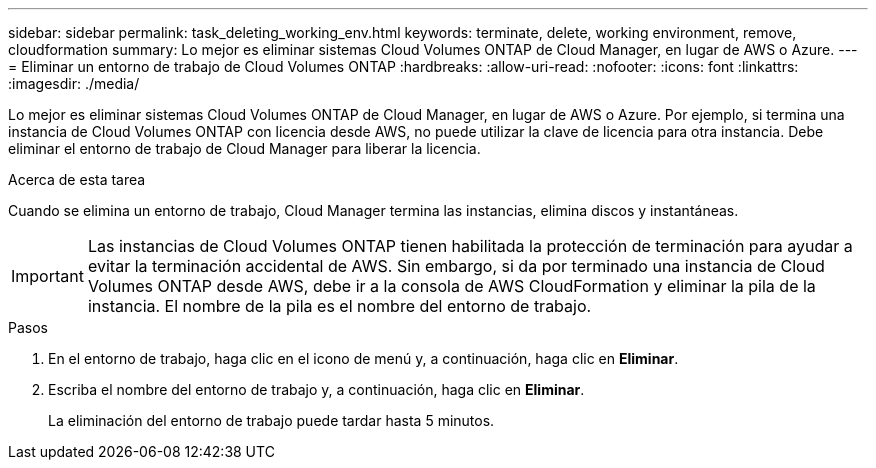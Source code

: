 ---
sidebar: sidebar 
permalink: task_deleting_working_env.html 
keywords: terminate, delete, working environment, remove, cloudformation 
summary: Lo mejor es eliminar sistemas Cloud Volumes ONTAP de Cloud Manager, en lugar de AWS o Azure. 
---
= Eliminar un entorno de trabajo de Cloud Volumes ONTAP
:hardbreaks:
:allow-uri-read: 
:nofooter: 
:icons: font
:linkattrs: 
:imagesdir: ./media/


[role="lead"]
Lo mejor es eliminar sistemas Cloud Volumes ONTAP de Cloud Manager, en lugar de AWS o Azure. Por ejemplo, si termina una instancia de Cloud Volumes ONTAP con licencia desde AWS, no puede utilizar la clave de licencia para otra instancia. Debe eliminar el entorno de trabajo de Cloud Manager para liberar la licencia.

.Acerca de esta tarea
Cuando se elimina un entorno de trabajo, Cloud Manager termina las instancias, elimina discos y instantáneas.


IMPORTANT: Las instancias de Cloud Volumes ONTAP tienen habilitada la protección de terminación para ayudar a evitar la terminación accidental de AWS. Sin embargo, si da por terminado una instancia de Cloud Volumes ONTAP desde AWS, debe ir a la consola de AWS CloudFormation y eliminar la pila de la instancia. El nombre de la pila es el nombre del entorno de trabajo.

.Pasos
. En el entorno de trabajo, haga clic en el icono de menú y, a continuación, haga clic en *Eliminar*.
. Escriba el nombre del entorno de trabajo y, a continuación, haga clic en *Eliminar*.
+
La eliminación del entorno de trabajo puede tardar hasta 5 minutos.


